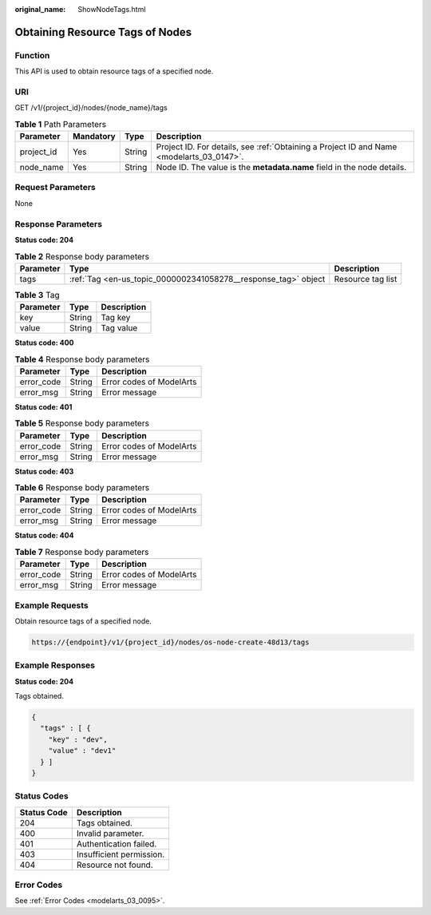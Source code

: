 :original_name: ShowNodeTags.html

.. _ShowNodeTags:

Obtaining Resource Tags of Nodes
================================

Function
--------

This API is used to obtain resource tags of a specified node.

URI
---

GET /v1/{project_id}/nodes/{node_name}/tags

.. table:: **Table 1** Path Parameters

   +------------+-----------+--------+------------------------------------------------------------------------------------------+
   | Parameter  | Mandatory | Type   | Description                                                                              |
   +============+===========+========+==========================================================================================+
   | project_id | Yes       | String | Project ID. For details, see :ref:`Obtaining a Project ID and Name <modelarts_03_0147>`. |
   +------------+-----------+--------+------------------------------------------------------------------------------------------+
   | node_name  | Yes       | String | Node ID. The value is the **metadata.name** field in the node details.                   |
   +------------+-----------+--------+------------------------------------------------------------------------------------------+

Request Parameters
------------------

None

Response Parameters
-------------------

**Status code: 204**

.. table:: **Table 2** Response body parameters

   +-----------+----------------------------------------------------------------+-------------------+
   | Parameter | Type                                                           | Description       |
   +===========+================================================================+===================+
   | tags      | :ref:`Tag <en-us_topic_0000002341058278__response_tag>` object | Resource tag list |
   +-----------+----------------------------------------------------------------+-------------------+

.. _en-us_topic_0000002341058278__response_tag:

.. table:: **Table 3** Tag

   ========= ====== ===========
   Parameter Type   Description
   ========= ====== ===========
   key       String Tag key
   value     String Tag value
   ========= ====== ===========

**Status code: 400**

.. table:: **Table 4** Response body parameters

   ========== ====== ========================
   Parameter  Type   Description
   ========== ====== ========================
   error_code String Error codes of ModelArts
   error_msg  String Error message
   ========== ====== ========================

**Status code: 401**

.. table:: **Table 5** Response body parameters

   ========== ====== ========================
   Parameter  Type   Description
   ========== ====== ========================
   error_code String Error codes of ModelArts
   error_msg  String Error message
   ========== ====== ========================

**Status code: 403**

.. table:: **Table 6** Response body parameters

   ========== ====== ========================
   Parameter  Type   Description
   ========== ====== ========================
   error_code String Error codes of ModelArts
   error_msg  String Error message
   ========== ====== ========================

**Status code: 404**

.. table:: **Table 7** Response body parameters

   ========== ====== ========================
   Parameter  Type   Description
   ========== ====== ========================
   error_code String Error codes of ModelArts
   error_msg  String Error message
   ========== ====== ========================

Example Requests
----------------

Obtain resource tags of a specified node.

.. code-block::

   https://{endpoint}/v1/{project_id}/nodes/os-node-create-48d13/tags

Example Responses
-----------------

**Status code: 204**

Tags obtained.

.. code-block::

   {
     "tags" : [ {
       "key" : "dev",
       "value" : "dev1"
     } ]
   }

Status Codes
------------

=========== ========================
Status Code Description
=========== ========================
204         Tags obtained.
400         Invalid parameter.
401         Authentication failed.
403         Insufficient permission.
404         Resource not found.
=========== ========================

Error Codes
-----------

See :ref:`Error Codes <modelarts_03_0095>`.
